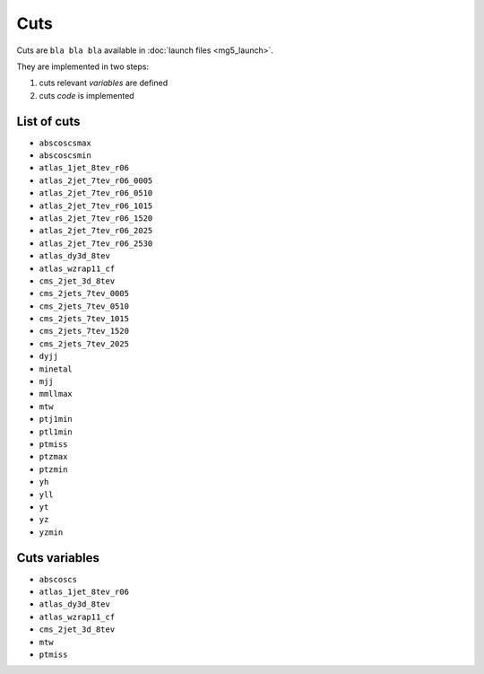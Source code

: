 Cuts
====

Cuts are ``bla bla bla`` available in :doc:`launch files <mg5_launch>`.

They are implemented in two steps:

1. cuts relevant *variables* are defined
2. cuts *code* is implemented

List of cuts
------------

- ``abscoscsmax``
- ``abscoscsmin``
- ``atlas_1jet_8tev_r06``
- ``atlas_2jet_7tev_r06_0005``
- ``atlas_2jet_7tev_r06_0510``
- ``atlas_2jet_7tev_r06_1015``
- ``atlas_2jet_7tev_r06_1520``
- ``atlas_2jet_7tev_r06_2025``
- ``atlas_2jet_7tev_r06_2530``
- ``atlas_dy3d_8tev``
- ``atlas_wzrap11_cf``
- ``cms_2jet_3d_8tev``
- ``cms_2jets_7tev_0005``
- ``cms_2jets_7tev_0510``
- ``cms_2jets_7tev_1015``
- ``cms_2jets_7tev_1520``
- ``cms_2jets_7tev_2025``
- ``dyjj``
- ``minetal``
- ``mjj``
- ``mmllmax``
- ``mtw``
- ``ptj1min``
- ``ptl1min``
- ``ptmiss``
- ``ptzmax``
- ``ptzmin``
- ``yh``
- ``yll``
- ``yt``
- ``yz``
- ``yzmin``


Cuts variables
--------------

- ``abscoscs``
- ``atlas_1jet_8tev_r06``
- ``atlas_dy3d_8tev``
- ``atlas_wzrap11_cf``
- ``cms_2jet_3d_8tev``
- ``mtw``
- ``ptmiss``
